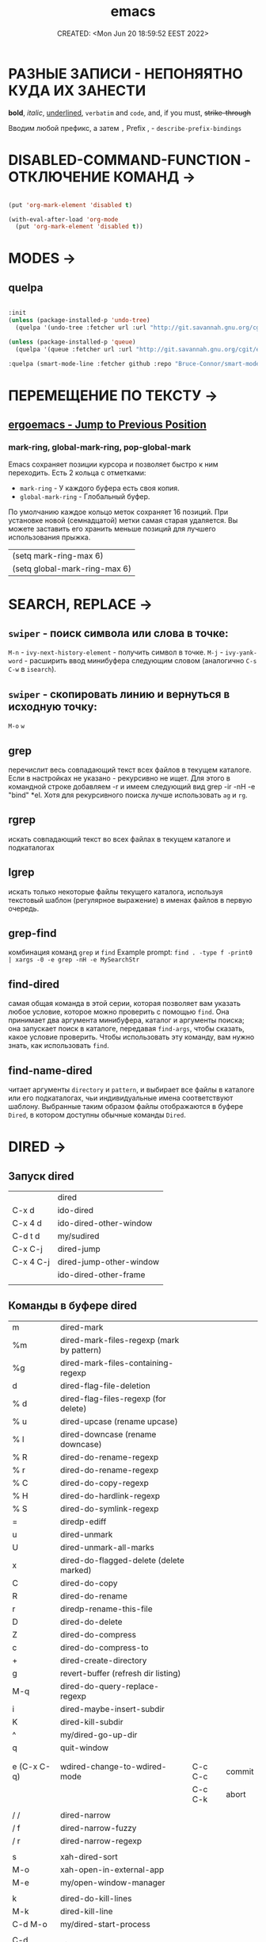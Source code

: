 # -*- mode: org; -*-
#+TITLE: emacs
#+DESCRIPTION:
#+KEYWORDS:
#+AUTHOR:
#+email:
#+INFOJS_OPT:
#+STARTUP:  content

#+DATE: CREATED: <Mon Jun 20 18:59:52 EEST 2022>
# Time-stamp: <Последнее обновление -- Tuesday June 21 21:40:39 EEST 2022>


* РАЗНЫЕ ЗАПИСИ - НЕПОНЯЯТНО КУДА ИХ ЗАНЕСТИ

  *bold*, /italic/, _underlined_, =verbatim= and ~code~, and, if you must, +strike-through+


  Вводим любой префикс, а затем =,=
  Prefix , - =describe-prefix-bindings=


* DISABLED-COMMAND-FUNCTION - ОТКЛЮЧЕНИЕ КОМАНД →

  #+begin_SRC emacs-lisp :tangle yes

  (put 'org-mark-element 'disabled t)

  (with-eval-after-load 'org-mode
    (put 'org-mark-element 'disabled t))

    #+END_SRC

* MODES →

** quelpa

   #+BEGIN_SRC emacs-lisp :tangle yes

   :init
   (unless (package-installed-p 'undo-tree)
     (quelpa '(undo-tree :fetcher url :url "http://git.savannah.gnu.org/cgit/emacs/elpa.git/plain/packages/undo-tree/undo-tree.el")))

   (unless (package-installed-p 'queue)
     (quelpa '(queue :fetcher url :url "http://git.savannah.gnu.org/cgit/emacs/elpa.git/plain/packages/queue/queue.el" :version original)))

   :quelpa (smart-mode-line :fetcher github :repo "Bruce-Connor/smart-mode-line")

   #+END_SRC





* ПЕРЕМЕЩЕНИЕ ПО ТЕКСТУ →
** [[http://ergoemacs.org/emacs/emacs_jump_to_previous_position.html][ergoemacs - Jump to Previous Position]]
*** mark-ring, global-mark-ring, pop-global-mark
    Emacs сохраняет позиции курсора и позволяет быстро к ним переходить.
    Есть 2 кольца с отметками:
    - ~mark-ring~         - У каждого буфера есть своя копия.
    - ~global-mark-ring~  - Глобальный буфер.

    По умолчанию каждое кольцо меток сохраняет 16 позиций.
    При установке новой (семнадцатой) метки самая старая удаляется.
    Вы можете заставить его хранить меньше позиций для лучшего использования прыжка.
    |-------------------------------|
    | (setq mark-ring-max 6)        |
    | (setq global-mark-ring-max 6) |
    |-------------------------------|



* SEARCH, REPLACE →

** ~swiper~ - поиск символа или слова в точке:
   ~M-n~ - ~ivy-next-history-element~ - получить символ в точке.
   ~M-j~ - ~ivy-yank-word~ - расширить ввод минибуфера следующим словом
   (аналогично ~C-s~ ~C-w~ в ~isearch~).

** ~swiper~ - скопировать линию и вернуться в исходную точку:
   ~M-o~ ~w~




** grep

   перечислит весь совпадающий текст всех файлов в текущем каталоге.
   Если в настройках не указано - рекурсивно не ищет.
   Для этого в командной строке добавляем -r и имеем следующий вид
   grep -ir -nH -e "bind" *el.
   Хотя для рекурсивного поиска лучше использовать ~ag~ и ~rg~.

** rgrep

   искать совпадающий текст во всех файлах в текущем каталоге и подкаталогах

** lgrep

   искать только некоторые файлы текущего каталога, используя текстовый шаблон
   (регулярное выражение) в именах файлов в первую очередь.


** grep-find

   комбинация команд ~grep~ и ~find~
   Example prompt:
   ~find . -type f -print0 | xargs -0 -e grep -nH -e MySearchStr~


** find-dired

   самая общая команда в этой серии, которая позволяет вам указать любое условие,
   которое можно проверить с помощью ~find~. Она принимает два аргумента минибуфера,
   каталог и аргументы поиска; она запускает поиск в каталоге, передавая ~find-args~,
   чтобы сказать, какое условие проверить. Чтобы использовать эту команду, вам
   нужно знать, как использовать ~find~.

** find-name-dired

   читает аргументы ~directory~ и ~pattern~, и выбирает все файлы в каталоге или его
   подкаталогах, чьи индивидуальные имена соответствуют шаблону.
   Выбранные таким образом файлы отображаются в буфере ~Dired~, в котором доступны
   обычные команды ~Dired~.

* DIRED →

** Запуск dired

   |           |                         |
   |-----------|-------------------------|
   |           | dired                   |
   | C-x d     | ido-dired               |
   | C-x 4 d   | ido-dired-other-window  |
   | C-d t d   | my/sudired              |
   | C-x C-j   | dired-jump              |
   | C-x 4 C-j | dired-jump-other-window |
   |           | ido-dired-other-frame   |
   |           |                         |

** Команды в буфере dired

   |             |                                           |         |        |
   |-------------|-------------------------------------------|---------|--------|
   | m           | dired-mark                                |         |        |
   | %m          | dired-mark-files-regexp (mark by pattern) |         |        |
   | %g          | dired-mark-files-containing-regexp        |         |        |
   | d           | dired-flag-file-deletion                  |         |        |
   | % d         | dired-flag-files-regexp (for delete)      |         |        |
   | % u         | dired-upcase (rename upcase)              |         |        |
   | % l         | dired-downcase (rename downcase)          |         |        |
   | % R         | dired-do-rename-regexp                    |         |        |
   | % r         | dired-do-rename-regexp                    |         |        |
   | % C         | dired-do-copy-regexp                      |         |        |
   | % H         | dired-do-hardlink-regexp                  |         |        |
   | % S         | dired-do-symlink-regexp                   |         |        |
   | =           | diredp-ediff                              |         |        |
   | u           | dired-unmark                              |         |        |
   | U           | dired-unmark-all-marks                    |         |        |
   | x           | dired-do-flagged-delete (delete marked)   |         |        |
   | C           | dired-do-copy                             |         |        |
   | R           | dired-do-rename                           |         |        |
   | r           | diredp-rename-this-file                   |         |        |
   | D           | dired-do-delete                           |         |        |
   | Z           | dired-do-compress                         |         |        |
   | c           | dired-do-compress-to                      |         |        |
   | +           | dired-create-directory                    |         |        |
   | g           | revert-buffer (refresh dir listing)       |         |        |
   | M-q         | dired-do-query-replace-regexp             |         |        |
   | i           | dired-maybe-insert-subdir                 |         |        |
   | K           | dired-kill-subdir                         |         |        |
   | ^           | my/dired-go-up-dir                        |         |        |
   | q           | quit-window                               |         |        |
   |             |                                           |         |        |
   |             |                                           |         |        |
   | e (C-x C-q) | wdired-change-to-wdired-mode              | C-c C-c | commit |
   |             |                                           | C-c C-k | abort  |
   |             |                                           |         |        |
   | / /         | dired-narrow                              |         |        |
   | / f         | dired-narrow-fuzzy                        |         |        |
   | / r         | dired-narrow-regexp                       |         |        |
   |             |                                           |         |        |
   | s           | xah-dired-sort                            |         |        |
   | M-o         | xah-open-in-external-app                  |         |        |
   | M-e         | my/open-window-manager                    |         |        |
   |             |                                           |         |        |
   | k           | dired-do-kill-lines                       |         |        |
   | M-k         | dired-kill-line                           |         |        |
   | C-d M-o     | my/dired-start-process                    |         |        |
   |             |                                           |         |        |
   | C-d <right> | dired-subtree-toggle                      |         |        |
   | <f5>        | dired-subtree-revert                      |         |        |
   |             |                                           |         |        |
   | C-d R       | dired-rsync                               |         |        |
   |             |                                           |         |        |
   | P           | peep-dired                                |         |        |
   |             |                                           |         |        |
   |             |                                           |         |        |
   |             |                                           |         |        |

* GIT →

  ~cd ~./emacs.d~

  ~git status~

  ~git add ...~

  ~git commit -m "..."~

  ~git push~

** github

   ~cd ~./emacs.d~

   ~git init~

   Создаём .gitignore

   ~git add .~

   ~git remote add origin git@github.com:abunbux/dotemacs.git~

   ~git push -u origin master~

*** Switching remote URLs from HTTPS to SSH

    1. ~cd ~./emacs.d~

    ~$ git remote -v~
    > origin  https://github.com/USERNAME/REPOSITORY.git (fetch)

    > origin  https://github.com/USERNAME/REPOSITORY.git (push)

    2. Change your remote's URL from HTTPS to SSH with the git remote set-url command.

    ~$ git remote set-url origin git@github.com:USERNAME/REPOSITORY.git~

    3. Verify that the remote URL has changed.

    ~$ git remote -v~

    > origin  git@github.com:abunbux/dotemacs.git (fetch)

    > origin  git@github.com:abunbux/dotemacs.git (push)

* BOOKMARKS →

  |                      |                                                                    |
  |----------------------|--------------------------------------------------------------------|
  | C-x r m RET          | Set the bookmark for the visited file, at point.                   |
  | C-x r m bookmark RET | Set the bookmark named bookmark at point (~bookmark-set~).           |
  | C-x r M bookmark RET | Like ~C-x r m~, but don't overwrite an existing bookmark.            |
  | C-x r b bookmark RET | Jump to the bookmark named bookmark (~bookmark-jump~).               |
  | C-x r l              | List all bookmarks (~list-bookmarks~).                               |
  | ~bookmark-save~        | Save all the current bookmark values in the default bookmark file. |
  |                      |                                                                    |

  ~counsel-bookmark~
  ~helm-bookmarks~
  ~bookmark-bmenu-list~
* REGISTERS →

  |                               |                                                                                             |
  |-------------------------------+---------------------------------------------------------------------------------------------|
  | C-x r SPC (r)                 | Record the position of point and the current buffer in register r (~point-to-register~).      |
  | C-x r j (r)                   | Jump to the position and buffer saved in register r (~jump-to-register~).                     |
  | C-x r s (r)                   | Copy region into register r (~copy-to-register~).                                             |
  | C-x r i (r)                   | Insert text from register r (~insert-register~).                                              |
  | ~append-to-register~ RET (r)    | Append region to text in register r.                                                        |
  |                               | When register r contains text, you can use ~C-x r +~ (~increment-register~)                     |
  |                               | to append to that register.                                                                 |
  |                               | Note that command ~C-x r +~ behaves differently if r contains a number.                       |
  | ~prepend-to-register~ RET (r)   | Prepend region to text in register r.                                                       |
  | C-x r r (r)                   | Copy the region-rectangle into register r (~copy-rectangle-to-register~).                     |
  |                               | With prefix argument, delete it as well.                                                    |
  | C-x r i (r)                   | Insert the rectangle stored in register r (if it contains a rectangle) (~insert-register~).   |
  | C-u number C-x r n (r)        | Store number into register r (~number-to-register~).                                          |
  | C-u number C-x r + (r)        | If r contains a number, increment the number in that register by number.                    |
  |                               | Note that command ~C-x r +~ (~increment-register~) behaves differently if r contains text.      |
  | C-x r i (r)                   | Insert the number from register r into the buffer.                                          |
  | C-x r f (r)                   | Copy the frame configuration into register r.                                               |
  |                               |                                                                                             |

  ~helm-register~
  ~counsel-register~
  ~kmacro-to-register~ (~C-x C-k x~)


  (~C-x r j~)
  (set-register ?i '(file . "~/.emacs.d/init.el"))
  (set-register ?g '(file . "~/.gitconfig"))
  (set-register ?p '(file . "/etc/portage/"))

* ABBREV (ABBREVIATIONS) →

  |       |                    |
  |-------+--------------------+
  | M-/   | dabbrev-expand     |
  | C-M-/ | dabbrev-completion |
  |       |                    |
